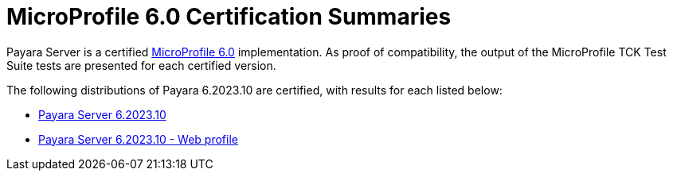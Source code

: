 = MicroProfile 6.0 Certification Summaries

Payara Server is a certified https://projects.eclipse.org/projects/technology.microprofile/releases/6.0[MicroProfile 6.0] implementation.
As proof of compatibility, the output of the MicroProfile TCK Test Suite tests are presented for each certified version.

The following distributions of Payara 6.2023.10 are certified, with results for each listed below:

* xref:Eclipse MicroProfile Certification/6.2023.10/Server TCK Results.adoc[Payara Server 6.2023.10]
* xref:Eclipse MicroProfile Certification/6.2023.10/Server Web TCK Results.adoc[Payara Server 6.2023.10 - Web profile]
